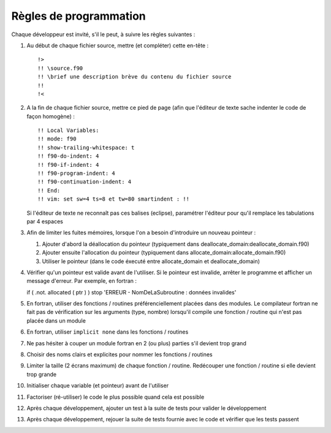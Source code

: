 .. -*- coding: utf-8; mode: rst -*-

=======================
Règles de programmation
=======================

Chaque développeur est invité, s'il le peut, à suivre les règles suivantes :

#. Au début de chaque fichier source, mettre (et compléter) cette en-tête : ::

    !>
    !! \source.f90
    !! \brief une description brève du contenu du fichier source
    !!
    !<

#. A la fin de chaque fichier source, mettre ce pied de page (afin que l'éditeur de texte sache indenter le code de façon homogène) : ::

    !! Local Variables:
    !! mode: f90
    !! show-trailing-whitespace: t
    !! f90-do-indent: 4
    !! f90-if-indent: 4
    !! f90-program-indent: 4
    !! f90-continuation-indent: 4
    !! End:
    !! vim: set sw=4 ts=8 et tw=80 smartindent : !!

   Si l'éditeur de texte ne reconnaît pas ces balises (eclipse), paramétrer l'éditeur pour qu'il remplace les tabulations par 4 espaces

#. Afin de limiter les fuites mémoires, lorsque l'on a besoin d'introduire un nouveau pointeur :

   #. Ajouter d'abord la déallocation du pointeur (typiquement dans deallocate_domain:deallocate_domain.f90)

   #. Ajouter ensuite l'allocation du pointeur (typiquement dans allocate_domain:allocate_domain.f90)

   #. Utiliser le pointeur (dans le code éxecuté entre allocate_domain et deallocate_domain)

#. Vérifier qu'un pointeur est valide avant de l'utiliser. Si le pointeur est invalide, arrêter le programme et afficher un message d'erreur. Par exemple, en fortran : ::

   if ( .not. allocated ( ptr ) ) stop 'ERREUR - NomDeLaSubroutine : données invalides'

#. En fortran, utiliser des fonctions / routines préférenciellement placées dans des modules. Le compilateur fortran ne fait pas de vérification sur les arguments (type, nombre) lorsqu'il compile une fonction / routine qui n'est pas placée dans un module

#. En fortran, utiliser ``implicit none`` dans les fonctions / routines

#. Ne pas hésiter à couper un module fortran en 2 (ou plus) parties s'il devient trop grand

#. Choisir des noms clairs et explicites pour nommer les fonctions / routines

#. Limiter la taille (2 écrans maximum) de chaque fonction / routine. Redécouper une fonction / routine si elle devient trop grande

#. Initialiser chaque variable (et pointeur) avant de l'utiliser

#. Factoriser (ré-utiliser) le code le plus possible quand cela est possible

#. Après chaque développement, ajouter un test à la suite de tests pour valider le développement

#. Après chaque développement, rejouer la suite de tests fournie avec le code et vérifier que les tests passent

